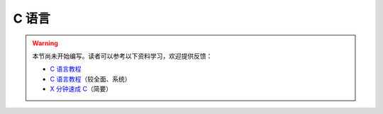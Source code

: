 C 语言
======

.. warning::

    本节尚未开始编写。读者可以参考以下资料学习，欢迎提供反馈：

    - `C 语言教程 <https://wangdoc.com/clang/>`__
    - `C 语言教程 <https://www.runoob.com/cprogramming/c-tutorial.html>`__\ （较全面、系统）
    - `X 分钟速成 C <https://learnxinyminutes.com/docs/zh-cn/c-cn/>`__\ （简要）

